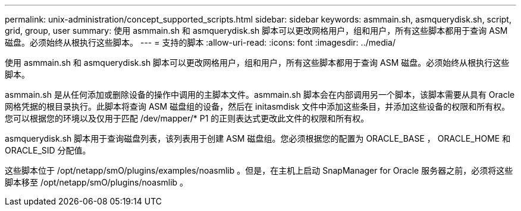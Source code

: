 ---
permalink: unix-administration/concept_supported_scripts.html 
sidebar: sidebar 
keywords: asmmain.sh, asmquerydisk.sh, script, grid, group, user 
summary: 使用 asmmain.sh 和 asmquerydisk.sh 脚本可以更改网格用户，组和用户，所有这些脚本都用于查询 ASM 磁盘。必须始终从根执行这些脚本。 
---
= 支持的脚本
:allow-uri-read: 
:icons: font
:imagesdir: ../media/


[role="lead"]
使用 asmmain.sh 和 asmquerydisk.sh 脚本可以更改网格用户，组和用户，所有这些脚本都用于查询 ASM 磁盘。必须始终从根执行这些脚本。

asmmain.sh 是从任何添加或删除设备的操作中调用的主脚本文件。asmmain.sh 脚本会在内部调用另一个脚本，该脚本需要从具有 Oracle 网格凭据的根目录执行。此脚本将查询 ASM 磁盘组的设备，然后在 initasmdisk 文件中添加这些条目，并添加这些设备的权限和所有权。您可以根据您的环境以及仅用于匹配 /dev/mapper/* P1 的正则表达式更改此文件的权限和所有权。

asmquerydisk.sh 脚本用于查询磁盘列表，该列表用于创建 ASM 磁盘组。您必须根据您的配置为 ORACLE_BASE ， ORACLE_HOME 和 ORACLE_SID 分配值。

这些脚本位于 /opt/netapp/smO/plugins/examples/noasmlib 。但是，在主机上启动 SnapManager for Oracle 服务器之前，必须将这些脚本移至 /opt/netapp/smO/plugins/noasmlib 。
